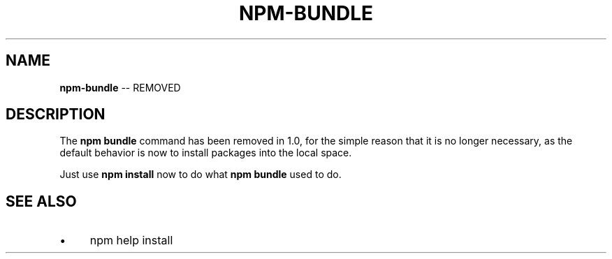 .\" Generated with Ronnjs 0.3.8
.\" http://github.com/kapouer/ronnjs/
.
.TH "NPM\-BUNDLE" "1" "July 2014" "" ""
.
.SH "NAME"
\fBnpm-bundle\fR \-\- REMOVED
.
.SH "DESCRIPTION"
The \fBnpm bundle\fR command has been removed in 1\.0, for the simple reason
that it is no longer necessary, as the default behavior is now to
install packages into the local space\.
.
.P
Just use \fBnpm install\fR now to do what \fBnpm bundle\fR used to do\.
.
.SH "SEE ALSO"
.
.IP "\(bu" 4
npm help install
.
.IP "" 0

